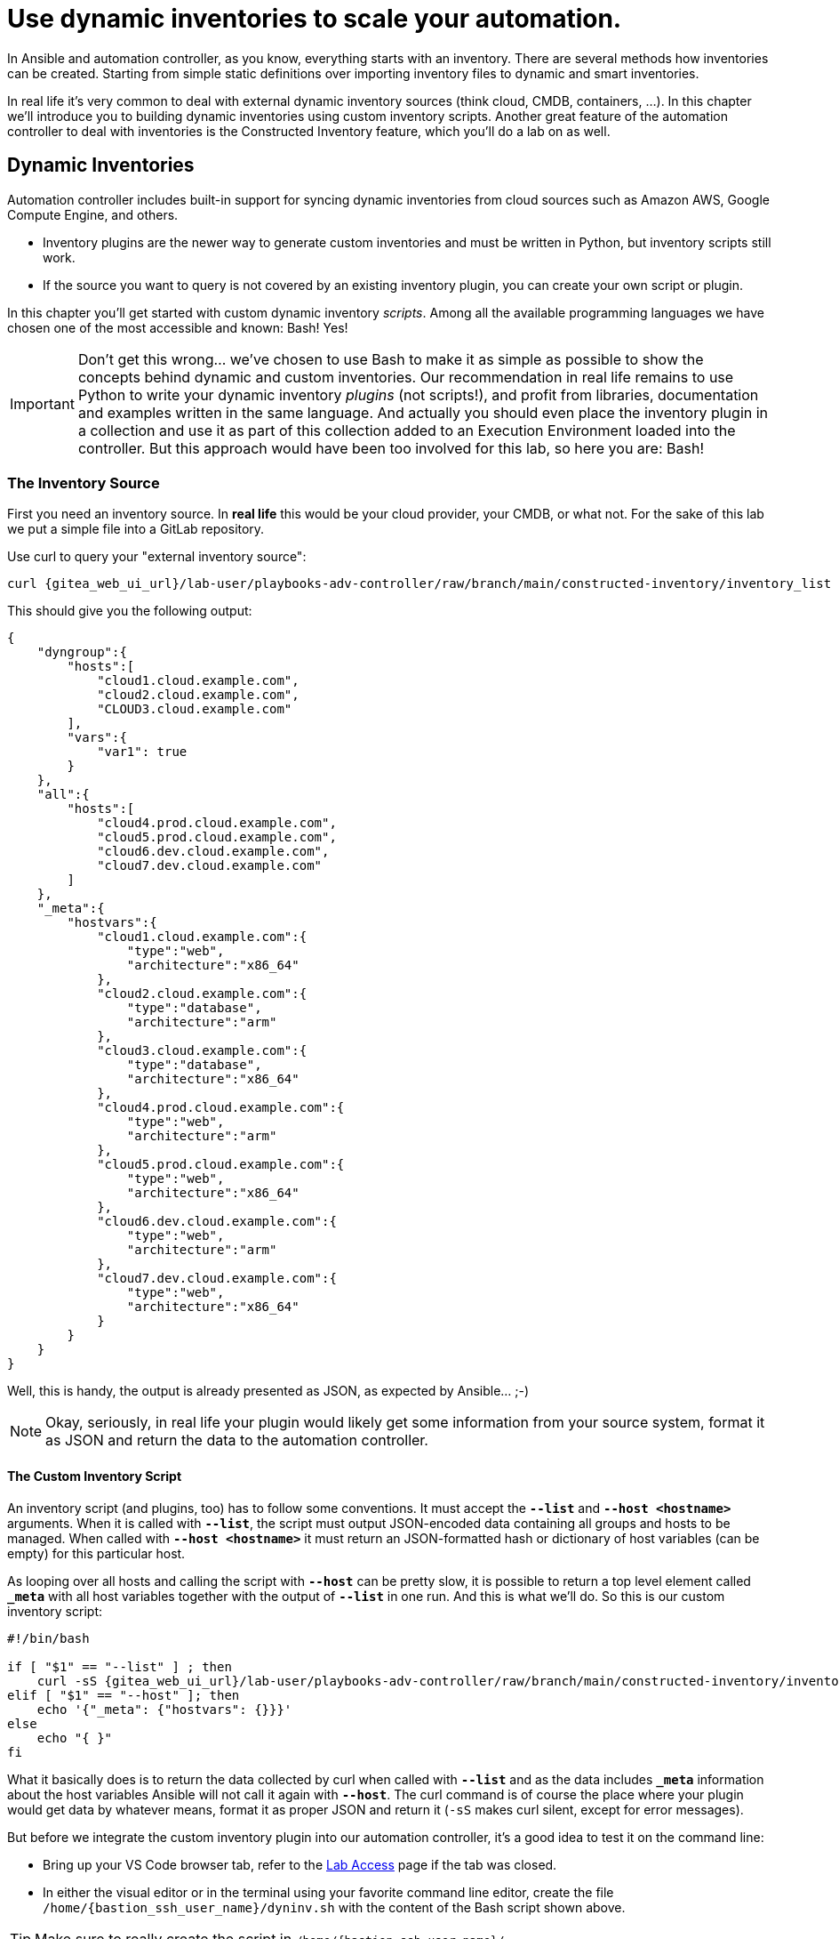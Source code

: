 # Use dynamic inventories to scale your automation.

In Ansible and automation controller, as you know, everything starts with an inventory. There are several methods how inventories can be created. Starting from simple static definitions over importing inventory files to dynamic and smart inventories.

In real life it’s very common to deal with external dynamic inventory sources (think cloud, CMDB, containers, ...). In this chapter we’ll introduce you to building dynamic inventories using custom inventory scripts. Another great feature of the automation controller to deal with inventories is the Constructed Inventory feature, which you’ll do a lab on as well.

== Dynamic Inventories

Automation controller includes built-in support for syncing dynamic inventories from cloud sources such as Amazon AWS, Google Compute Engine, and others.

* Inventory plugins are the newer way to generate custom inventories and must be written in Python, but inventory scripts still work.
* If the source you want to query is not covered by an existing inventory plugin, you can create your own script or plugin.

In this chapter you’ll get started with custom dynamic inventory _scripts_.
Among all the available programming languages we have chosen one of the most accessible and known: Bash! Yes!

IMPORTANT: Don’t get this wrong... we’ve chosen to use Bash to make it as simple as possible to show the concepts behind dynamic and custom inventories.
Our recommendation in real life remains to use Python to write your dynamic inventory _plugins_ (not scripts!), and profit from libraries, documentation and examples written in the same language.
And actually you should even place the inventory plugin in a collection and use it as part of this collection added to an Execution Environment loaded into the controller.
But this approach would have been too involved for this lab, so here you are: Bash!

=== The Inventory Source

First you need an inventory source. In *real life* this would be your cloud provider, your CMDB, or what not. For the sake of this lab we put a simple file into a GitLab repository.

Use curl to query your "external inventory source":

[source,shell,role=execute,subs="attributes"]
----
curl {gitea_web_ui_url}/lab-user/playbooks-adv-controller/raw/branch/main/constructed-inventory/inventory_list
----

This should give you the following output:

[source,json]
----
{
    "dyngroup":{
        "hosts":[
            "cloud1.cloud.example.com",
            "cloud2.cloud.example.com",
            "CLOUD3.cloud.example.com"
        ],
        "vars":{
            "var1": true
        }
    },
    "all":{
        "hosts":[
            "cloud4.prod.cloud.example.com",
            "cloud5.prod.cloud.example.com",
            "cloud6.dev.cloud.example.com",
            "cloud7.dev.cloud.example.com"
        ]
    },
    "_meta":{
        "hostvars":{
            "cloud1.cloud.example.com":{
                "type":"web",
                "architecture":"x86_64"
            },
            "cloud2.cloud.example.com":{
                "type":"database",
                "architecture":"arm"
            },
            "cloud3.cloud.example.com":{
                "type":"database",
                "architecture":"x86_64"
            },
            "cloud4.prod.cloud.example.com":{
                "type":"web",
                "architecture":"arm"
            },
            "cloud5.prod.cloud.example.com":{
                "type":"web",
                "architecture":"x86_64"
            },
            "cloud6.dev.cloud.example.com":{
                "type":"web",
                "architecture":"arm"
            },
            "cloud7.dev.cloud.example.com":{
                "type":"web",
                "architecture":"x86_64"
            }
        }
    }
}
----

Well, this is handy, the output is already presented as JSON, as expected by Ansible... ;-)

NOTE: Okay, seriously, in real life your plugin would likely get some information from your source system, format it as JSON and return the data to the automation controller.

==== The Custom Inventory Script

An inventory script (and plugins, too) has to follow some conventions. It must accept the *`--list`* and *`--host <hostname>`* arguments. When it is called with *`--list`*, the script must output JSON-encoded data containing all groups and hosts to be managed. When called with *`--host <hostname>`* it must return an JSON-formatted hash or dictionary of host variables (can be empty) for this particular host.

As looping over all hosts and calling the script with *`--host`* can be pretty slow, it is possible to return a top level element called *`_meta`* with all host variables together with the output of *`--list`* in one run. And this is what we’ll do. So this is our custom inventory script:

[source,bash,role=execute,subs="attributes"]
----
#!/bin/bash

if [ "$1" == "--list" ] ; then
    curl -sS {gitea_web_ui_url}/lab-user/playbooks-adv-controller/raw/branch/main/constructed-inventory/inventory_list
elif [ "$1" == "--host" ]; then
    echo '{"_meta": {"hostvars": {}}}'
else
    echo "{ }"
fi
----

What it basically does is to return the data collected by curl when called with *`--list`* and as the data includes *`_meta`* information about the host variables Ansible will not call it again with *`--host`*. The curl command is of course the place where your plugin would get data by whatever means, format it as proper JSON and return it (`-sS` makes curl silent, except for error messages).

But before we integrate the custom inventory plugin into our automation controller, it’s a good idea to test it on the command line:

* Bring up your VS Code browser tab, refer to the xref:lab-access.adoc[Lab Access] page if the tab was closed.
* In either the visual editor or in the terminal using your favorite command line editor, create the file `/home/{bastion_ssh_user_name}/dyninv.sh` with the content of the Bash script shown above.

TIP: Make sure to really create the script in `/home/{bastion_ssh_user_name}/`

* Make the script executable:
+
[source,shell,role=execute]
----
chmod +x dyninv.sh
----

* Execute it:
+
[source,shell,role=execute]
----
./dyninv.sh --list
----

This should give you the same output as above.

As simple as it gets, right? More information can be found on https://docs.ansible.com/ansible/latest/dev_guide/developing_inventory.html[how to develop dynamic inventories,window=_blank].

So, now you have a source of a (slightly static) dynamic inventory (talk about an oxymoron…) and a script to fetch and pass it to the automation controller.

=== Integrate into automation controller

In Ansible Tower up to version 3.8, you could create inventory scripts directly in the web UI. Since automation controller 4.0 the only way to get inventory scripts into automation controller is by putting the script into a source control repository.

For this lab the inventory script was already created in the Git repository you have configured as a *Project* earlier, so you can use this as-is.

You can directly proceed to adding the dynamic inventory and pointing it to the inventory script.

* In the web UI, open *Inventories* in the *Resources* section.
* To create a new custom inventory, click the blue Add button and click on *Add inventory*.
* Fill in the needed data:
  ** *Name:* Cloud inventory
* Click *Save*
* Change to the *Sources* tab and once more click the blue add button.
* Fill in the needed data:
  ** *Name:* Cloud inventory Script
  ** *Source:* Sourced from a Project
  ** *Project:* Lab Project Repo
  ** *Inventory file:* constructed-inventory/inventory-script
  ** enable *Update on launch*
* Click on *Save*
* Start the initial sync by clicking on *Sync*

Navigate to *Jobs* in the *Views* section to watch the initial sync, the *Type* is `Inventory Sync`.

After the inventory sync has finished check out the new hosts which were added by it to your _Cloud inventory_, by navigating to *Hosts* in the *Resources* section. You should find a number of new hosts according to the JSON output above.

=== What is the take-away?

Using this simple example you have:

* Created a script to query an inventory source
* Integrated the script into controller
* Populated an inventory using the custom script
